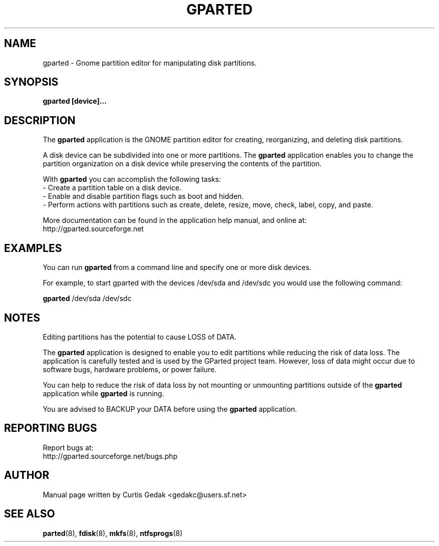 .\" Copyright (c) 2008, 2009 Curtis Gedak.
.\" This is free software.  You may redistribute copies of it under the terms of
.\" the GNU General Public License <http://www.gnu.org/licenses/gpl.html>.
.\" There is NO WARRANTY, to the extent permitted by law.
.\"
.\" Process this file with
.\" groff -man -Tascii gparted.8
.\"
.\" Generate man page web content with
.\"      rman -f html gparted.8 > gparted_manpage.html
.\" and manually edit out hyperlinks and leave bold.
.\"
.\"
.TH GPARTED 8 "April 20th, 2009" gparted "GParted Manual"
.SH NAME
gparted \- Gnome partition editor for manipulating disk partitions.
.SH SYNOPSIS
.B gparted [device]...
.SH DESCRIPTION
The
.B gparted
application is the GNOME partition
editor for creating, reorganizing, and deleting disk partitions.

A disk device can be subdivided into one or more partitions.
The
.B gparted
application enables you to
change the partition organization on a disk device while
preserving the contents of the partition.

With
.B gparted
you can accomplish the following tasks:
.br
- Create a partition table on a disk device.
.br
- Enable and disable partition flags such as boot and hidden.
.br
- Perform actions with partitions such as create, delete,
resize, move, check, label, copy, and paste.

More documentation can be found in the application help manual,
and online at:
.br
http://gparted.sourceforge.net
.SH EXAMPLES
You can run
.B gparted
from a command line
and specify one or more disk devices.

For example, to start gparted with the devices /dev/sda and /dev/sdc
you would use the following command:

.B gparted
/dev/sda /dev/sdc
.SH NOTES
Editing partitions has the potential to cause LOSS of DATA.

The 
.B gparted
application is
designed to enable you to edit partitions while
reducing the risk of data loss.
The application is carefully tested and is used
by the GParted project team.
However, loss of data might occur due to software bugs,
hardware problems, or power failure.

You can help to reduce the risk of data loss by
not mounting or unmounting partitions outside of
the
.B gparted
application while
.B gparted
is running.

You are advised to BACKUP your DATA before using
the
.B gparted
application.
.SH REPORTING BUGS
Report bugs at:
.br
http://gparted.sourceforge.net/bugs.php
.SH AUTHOR
Manual page written by Curtis Gedak <gedakc@users.sf.net>
.SH "SEE ALSO"
.BR parted (8),
.BR fdisk (8),
.BR mkfs (8),
.BR ntfsprogs (8)
